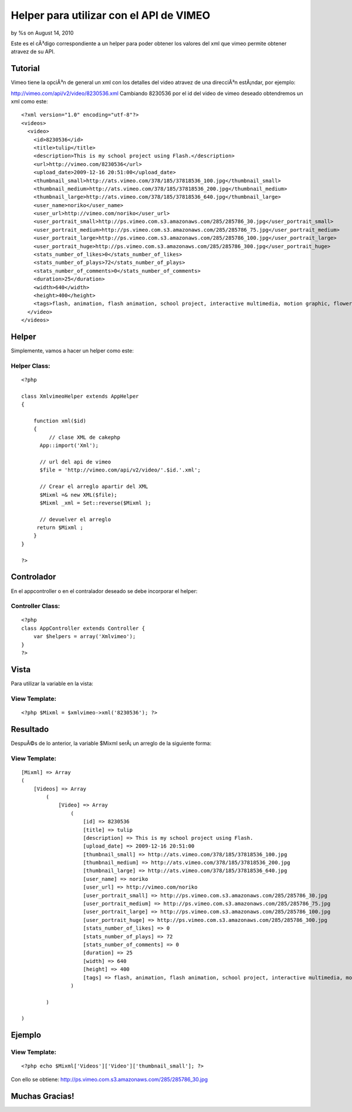 

Helper para utilizar con el API de VIMEO
========================================

by %s on August 14, 2010

Este es el cÃ³digo correspondiente a un helper para poder obtener los
valores del xml que vimeo permite obtener atravez de su API.


Tutorial
~~~~~~~~

Vimeo tiene la opciÃ³n de general un xml con los detalles del video
atravez de una direcciÃ³n estÃ¡ndar, por ejemplo:

`http://vimeo.com/api/v2/video/8230536.xml`_
Cambiando 8230536 por el id del video de vimeo deseado obtendremos un
xml como este:

::

    
    <?xml version="1.0" encoding="utf-8"?>
    <videos>
      <video>
        <id>8230536</id>
        <title>tulip</title>
        <description>This is my school project using Flash.</description>
        <url>http://vimeo.com/8230536</url>
        <upload_date>2009-12-16 20:51:00</upload_date>
        <thumbnail_small>http://ats.vimeo.com/378/185/37818536_100.jpg</thumbnail_small>
        <thumbnail_medium>http://ats.vimeo.com/378/185/37818536_200.jpg</thumbnail_medium>
        <thumbnail_large>http://ats.vimeo.com/378/185/37818536_640.jpg</thumbnail_large>
        <user_name>noriko</user_name>
        <user_url>http://vimeo.com/noriko</user_url>
        <user_portrait_small>http://ps.vimeo.com.s3.amazonaws.com/285/285786_30.jpg</user_portrait_small>
        <user_portrait_medium>http://ps.vimeo.com.s3.amazonaws.com/285/285786_75.jpg</user_portrait_medium>
        <user_portrait_large>http://ps.vimeo.com.s3.amazonaws.com/285/285786_100.jpg</user_portrait_large>
        <user_portrait_huge>http://ps.vimeo.com.s3.amazonaws.com/285/285786_300.jpg</user_portrait_huge>
        <stats_number_of_likes>0</stats_number_of_likes>
        <stats_number_of_plays>72</stats_number_of_plays>
        <stats_number_of_comments>0</stats_number_of_comments>
        <duration>25</duration>
        <width>640</width>
        <height>400</height>
        <tags>flash, animation, flash animation, school project, interactive multimedia, motion graphic, flower, tulip</tags>
      </video>
    </videos>



Helper
~~~~~~

Simplemente, vamos a hacer un helper como este:

Helper Class:
`````````````

::

    <?php 
    
    class XmlvimeoHelper extends AppHelper
    {
     
        function xml($id)
        {
             // clase XML de cakephp
    	  App::import('Xml');
      
    	  // url del api de vimeo
    	  $file = 'http://vimeo.com/api/v2/video/'.$id.'.xml';
      
    	  // Crear el arreglo apartir del XML
    	  $Mixml =& new XML($file);
    	  $Mixml _xml = Set::reverse($Mixml ); 
      
    	  // devuelver el arreglo
    	 return $Mixml ;
        }
    }
    
    ?>



Controlador
~~~~~~~~~~~

En el appcontroller o en el contralador deseado se debe incorporar el
helper:

Controller Class:
`````````````````

::

    <?php 
    class AppController extends Controller {
    	var $helpers = array('Xmlvimeo');
    }
    ?>



Vista
~~~~~

Para utilizar la variable en la vista:

View Template:
``````````````

::

    
    <?php $Mixml = $xmlvimeo->xml('8230536'); ?>



Resultado
~~~~~~~~~

DespuÃ©s de lo anterior, la variable $Mixml serÃ¡ un arreglo de la
siguiente forma:

View Template:
``````````````

::

    
    [Mixml] => Array
    (
        [Videos] => Array
            (
                [Video] => Array
                    (
                        [id] => 8230536
                        [title] => tulip
                        [description] => This is my school project using Flash.
                        [upload_date] => 2009-12-16 20:51:00
                        [thumbnail_small] => http://ats.vimeo.com/378/185/37818536_100.jpg
                        [thumbnail_medium] => http://ats.vimeo.com/378/185/37818536_200.jpg
                        [thumbnail_large] => http://ats.vimeo.com/378/185/37818536_640.jpg
                        [user_name] => noriko
                        [user_url] => http://vimeo.com/noriko
                        [user_portrait_small] => http://ps.vimeo.com.s3.amazonaws.com/285/285786_30.jpg
                        [user_portrait_medium] => http://ps.vimeo.com.s3.amazonaws.com/285/285786_75.jpg
                        [user_portrait_large] => http://ps.vimeo.com.s3.amazonaws.com/285/285786_100.jpg
                        [user_portrait_huge] => http://ps.vimeo.com.s3.amazonaws.com/285/285786_300.jpg
                        [stats_number_of_likes] => 0
                        [stats_number_of_plays] => 72
                        [stats_number_of_comments] => 0
                        [duration] => 25
                        [width] => 640
                        [height] => 400
                        [tags] => flash, animation, flash animation, school project, interactive multimedia, motion graphic, flower, tulip
                    )
    
            )
    
    )



Ejemplo
~~~~~~~

View Template:
``````````````

::

    <?php echo $Mixml['Videos']['Video']['thumbnail_small']; ?>

Con ello se obtiene:
`http://ps.vimeo.com.s3.amazonaws.com/285/285786_30.jpg`_


Muchas Gracias!
~~~~~~~~~~~~~~~


.. _http://vimeo.com/api/v2/video/8230536.xml: http://vimeo.com/api/v2/video/8230536.xml
.. _http://ps.vimeo.com.s3.amazonaws.com/285/285786_30.jpg: http://ps.vimeo.com.s3.amazonaws.com/285/285786_30.jpg
.. meta::
    :title: Helper para utilizar con el API de VIMEO
    :description: CakePHP Article related to helper xml,cledy,cledyulate,api helper,vimeo xml,vimeo api,Helpers
    :keywords: helper xml,cledy,cledyulate,api helper,vimeo xml,vimeo api,Helpers
    :copyright: Copyright 2010 
    :category: helpers

